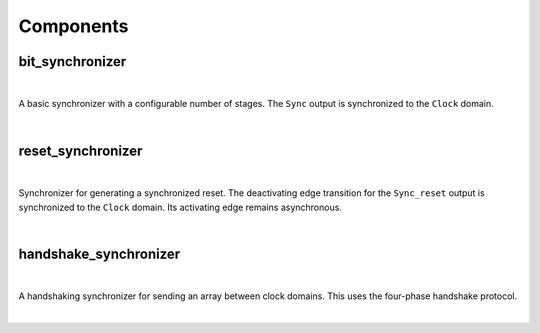 .. Generated from ../rtl/extras/synchronizing.vhdl on 2017-04-20 23:04:37.200565
.. vhdl:package:: synchronizing


Components
----------


bit_synchronizer
~~~~~~~~~~~~~~~~

.. symbolator::

  component bit_synchronizer is
  generic (
    STAGES : natural;
    RESET_ACTIVE_LEVEL : std_ulogic
  );
  port (
    --# {{clocks|}}
    Clock : in std_ulogic;
    Reset : in std_ulogic;
    --# {{data|}}
    Bit_in : in std_ulogic;
    Sync : out std_ulogic
  );
  end component;

|

A basic synchronizer with a configurable number of stages.
The ``Sync`` output is synchronized to the ``Clock`` domain.

|


.. vhdl:entity:: bit_synchronizer

  :generic STAGES:  Number of flip-flops in the synchronizer
  :gtype STAGES: natural
  :generic RESET_ACTIVE_LEVEL:  Asynch. reset control level
  :gtype RESET_ACTIVE_LEVEL: std_ulogic
  :port Clock:  System clock
  :ptype Clock: in std_ulogic
  :port Reset:  Asynchronous reset
  :ptype Reset: in std_ulogic
  :port Bit_in:  Unsynchronized signal
  :ptype Bit_in: in std_ulogic
  :port Sync:  Synchronized to Clock's domain
  :ptype Sync: out std_ulogic

reset_synchronizer
~~~~~~~~~~~~~~~~~~

.. symbolator::

  component reset_synchronizer is
  generic (
    STAGES : natural;
    RESET_ACTIVE_LEVEL : std_ulogic
  );
  port (
    --# {{clocks|}}
    Clock : in std_ulogic;
    Reset : in std_ulogic;
    --# {{data|}}
    Sync_reset : out std_ulogic
  );
  end component;

|

Synchronizer for generating a synchronized reset.
The deactivating edge transition for the ``Sync_reset`` output
is synchronized to the ``Clock`` domain. Its activating edge remains asynchronous.

|


.. vhdl:entity:: reset_synchronizer

  :generic STAGES:  Number of flip-flops in the synchronizer
  :gtype STAGES: natural
  :generic RESET_ACTIVE_LEVEL:  Asynch. reset control level
  :gtype RESET_ACTIVE_LEVEL: std_ulogic
  :port Clock:  System clock
  :ptype Clock: in std_ulogic
  :port Reset:  Asynchronous reset
  :ptype Reset: in std_ulogic
  :port Sync_reset:  Synchronized reset
  :ptype Sync_reset: out std_ulogic

handshake_synchronizer
~~~~~~~~~~~~~~~~~~~~~~

.. symbolator::

  component handshake_synchronizer is
  generic (
    STAGES : natural;
    RESET_ACTIVE_LEVEL : std_ulogic
  );
  port (
    --# {{clocks|}}
    Clock_tx : in std_ulogic;
    Reset_tx : in std_ulogic;
    Clock_rx : in std_ulogic;
    Reset_rx : in std_ulogic;
    --# {{data|Send port}}
    Tx_data : in std_ulogic_vector;
    Send_data : in std_ulogic;
    Sending : out std_ulogic;
    Data_sent : out std_ulogic;
    --# {{Receive port}}
    Rx_data : out std_ulogic_vector;
    New_data : out std_ulogic
  );
  end component;

|

A handshaking synchronizer for sending an array between clock domains.
This uses the four-phase handshake protocol.

|


.. vhdl:entity:: handshake_synchronizer

  :generic STAGES:  Number of flip-flops in the synchronizer
  :gtype STAGES: natural
  :generic RESET_ACTIVE_LEVEL:  Asynch. reset control level
  :gtype RESET_ACTIVE_LEVEL: std_ulogic
  :port Clock_tx:  Transmitting domain clock
  :ptype Clock_tx: in std_ulogic
  :port Reset_tx:  Asynchronous reset for Clock_tx
  :ptype Reset_tx: in std_ulogic
  :port Clock_rx:  Receiving domain clock
  :ptype Clock_rx: in std_ulogic
  :port Reset_rx:  Asynchronous reset for Clock_rx
  :ptype Reset_rx: in std_ulogic
  :port Tx_data:  Data to send
  :ptype Tx_data: in std_ulogic_vector
  :port Send_data:  Control signal to send new data
  :ptype Send_data: in std_ulogic
  :port Sending:  Active while TX is in process
  :ptype Sending: out std_ulogic
  :port Data_sent:  Flag to indicate TX completion
  :ptype Data_sent: out std_ulogic
  :port Rx_data:  Data received in clock_rx domain
  :ptype Rx_data: out std_ulogic_vector
  :port New_data:  Flag to indicate new data
  :ptype New_data: out std_ulogic
